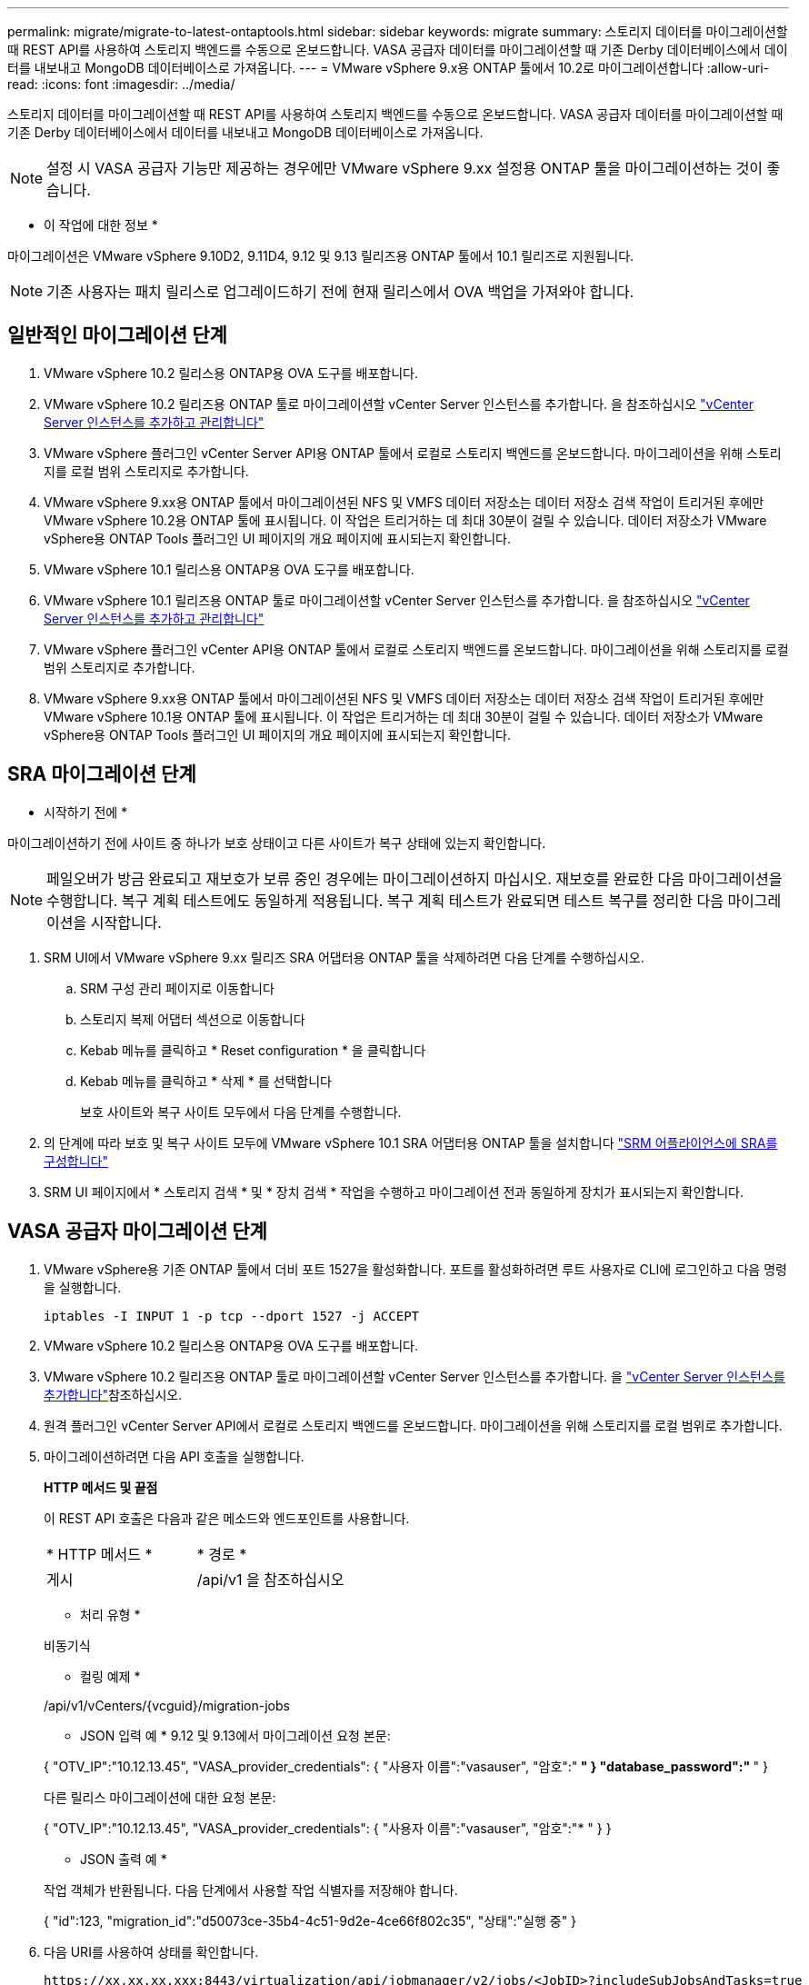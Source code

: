 ---
permalink: migrate/migrate-to-latest-ontaptools.html 
sidebar: sidebar 
keywords: migrate 
summary: 스토리지 데이터를 마이그레이션할 때 REST API를 사용하여 스토리지 백엔드를 수동으로 온보드합니다. VASA 공급자 데이터를 마이그레이션할 때 기존 Derby 데이터베이스에서 데이터를 내보내고 MongoDB 데이터베이스로 가져옵니다. 
---
= VMware vSphere 9.x용 ONTAP 툴에서 10.2로 마이그레이션합니다
:allow-uri-read: 
:icons: font
:imagesdir: ../media/


[role="lead"]
스토리지 데이터를 마이그레이션할 때 REST API를 사용하여 스토리지 백엔드를 수동으로 온보드합니다. VASA 공급자 데이터를 마이그레이션할 때 기존 Derby 데이터베이스에서 데이터를 내보내고 MongoDB 데이터베이스로 가져옵니다.


NOTE: 설정 시 VASA 공급자 기능만 제공하는 경우에만 VMware vSphere 9.xx 설정용 ONTAP 툴을 마이그레이션하는 것이 좋습니다.

* 이 작업에 대한 정보 *

마이그레이션은 VMware vSphere 9.10D2, 9.11D4, 9.12 및 9.13 릴리즈용 ONTAP 툴에서 10.1 릴리즈로 지원됩니다.


NOTE: 기존 사용자는 패치 릴리스로 업그레이드하기 전에 현재 릴리스에서 OVA 백업을 가져와야 합니다.



== 일반적인 마이그레이션 단계

. VMware vSphere 10.2 릴리스용 ONTAP용 OVA 도구를 배포합니다.
. VMware vSphere 10.2 릴리즈용 ONTAP 툴로 마이그레이션할 vCenter Server 인스턴스를 추가합니다. 을 참조하십시오 link:../configure/add-vcenter.html["vCenter Server 인스턴스를 추가하고 관리합니다"]
. VMware vSphere 플러그인 vCenter Server API용 ONTAP 툴에서 로컬로 스토리지 백엔드를 온보드합니다. 마이그레이션을 위해 스토리지를 로컬 범위 스토리지로 추가합니다.
. VMware vSphere 9.xx용 ONTAP 툴에서 마이그레이션된 NFS 및 VMFS 데이터 저장소는 데이터 저장소 검색 작업이 트리거된 후에만 VMware vSphere 10.2용 ONTAP 툴에 표시됩니다. 이 작업은 트리거하는 데 최대 30분이 걸릴 수 있습니다. 데이터 저장소가 VMware vSphere용 ONTAP Tools 플러그인 UI 페이지의 개요 페이지에 표시되는지 확인합니다.
. VMware vSphere 10.1 릴리스용 ONTAP용 OVA 도구를 배포합니다.
. VMware vSphere 10.1 릴리즈용 ONTAP 툴로 마이그레이션할 vCenter Server 인스턴스를 추가합니다. 을 참조하십시오 link:../configure/add-vcenter.html["vCenter Server 인스턴스를 추가하고 관리합니다"]
. VMware vSphere 플러그인 vCenter API용 ONTAP 툴에서 로컬로 스토리지 백엔드를 온보드합니다. 마이그레이션을 위해 스토리지를 로컬 범위 스토리지로 추가합니다.
. VMware vSphere 9.xx용 ONTAP 툴에서 마이그레이션된 NFS 및 VMFS 데이터 저장소는 데이터 저장소 검색 작업이 트리거된 후에만 VMware vSphere 10.1용 ONTAP 툴에 표시됩니다. 이 작업은 트리거하는 데 최대 30분이 걸릴 수 있습니다. 데이터 저장소가 VMware vSphere용 ONTAP Tools 플러그인 UI 페이지의 개요 페이지에 표시되는지 확인합니다.




== SRA 마이그레이션 단계

* 시작하기 전에 *

마이그레이션하기 전에 사이트 중 하나가 보호 상태이고 다른 사이트가 복구 상태에 있는지 확인합니다.


NOTE: 페일오버가 방금 완료되고 재보호가 보류 중인 경우에는 마이그레이션하지 마십시오. 재보호를 완료한 다음 마이그레이션을 수행합니다.
복구 계획 테스트에도 동일하게 적용됩니다. 복구 계획 테스트가 완료되면 테스트 복구를 정리한 다음 마이그레이션을 시작합니다.

. SRM UI에서 VMware vSphere 9.xx 릴리즈 SRA 어댑터용 ONTAP 툴을 삭제하려면 다음 단계를 수행하십시오.
+
.. SRM 구성 관리 페이지로 이동합니다
.. 스토리지 복제 어댑터 섹션으로 이동합니다
.. Kebab 메뉴를 클릭하고 * Reset configuration * 을 클릭합니다
.. Kebab 메뉴를 클릭하고 * 삭제 * 를 선택합니다
+
보호 사이트와 복구 사이트 모두에서 다음 단계를 수행합니다.



. 의 단계에 따라 보호 및 복구 사이트 모두에 VMware vSphere 10.1 SRA 어댑터용 ONTAP 툴을 설치합니다 link:../protect/configure-on-srm-appliance.html["SRM 어플라이언스에 SRA를 구성합니다"]
. SRM UI 페이지에서 * 스토리지 검색 * 및 * 장치 검색 * 작업을 수행하고 마이그레이션 전과 동일하게 장치가 표시되는지 확인합니다.




== VASA 공급자 마이그레이션 단계

. VMware vSphere용 기존 ONTAP 툴에서 더비 포트 1527을 활성화합니다. 포트를 활성화하려면 루트 사용자로 CLI에 로그인하고 다음 명령을 실행합니다.
+
[listing]
----
iptables -I INPUT 1 -p tcp --dport 1527 -j ACCEPT
----
. VMware vSphere 10.2 릴리스용 ONTAP용 OVA 도구를 배포합니다.
. VMware vSphere 10.2 릴리즈용 ONTAP 툴로 마이그레이션할 vCenter Server 인스턴스를 추가합니다. 을 link:../configure/add-vcenter.html["vCenter Server 인스턴스를 추가합니다"]참조하십시오.
. 원격 플러그인 vCenter Server API에서 로컬로 스토리지 백엔드를 온보드합니다. 마이그레이션을 위해 스토리지를 로컬 범위로 추가합니다.
. 마이그레이션하려면 다음 API 호출을 실행합니다.
+
[]
====
*HTTP 메서드 및 끝점*

이 REST API 호출은 다음과 같은 메소드와 엔드포인트를 사용합니다.

|===


| * HTTP 메서드 * | * 경로 * 


| 게시 | /api/v1 을 참조하십시오 
|===
* 처리 유형 *

비동기식

* 컬링 예제 *

/api/v1/vCenters/{vcguid}/migration-jobs

* JSON 입력 예 *
9.12 및 9.13에서 마이그레이션 요청 본문:

{
  "OTV_IP":"10.12.13.45",
  "VASA_provider_credentials": {
    "사용자 이름":"vasauser",
    "암호":"******* "
  }
  "database_password":" ******* "
}

다른 릴리스 마이그레이션에 대한 요청 본문:

{
  "OTV_IP":"10.12.13.45",
  "VASA_provider_credentials": {
    "사용자 이름":"vasauser",
    "암호":"******* "
  }
}

* JSON 출력 예 *

작업 객체가 반환됩니다. 다음 단계에서 사용할 작업 식별자를 저장해야 합니다.

{
  "id":123,
  "migration_id":"d50073ce-35b4-4c51-9d2e-4ce66f802c35",
  "상태":"실행 중"
}

====
. 다음 URI를 사용하여 상태를 확인합니다.
+
[listing]
----
https://xx.xx.xx.xxx:8443/virtualization/api/jobmanager/v2/jobs/<JobID>?includeSubJobsAndTasks=true
----
+
작업이 완료되면 마이그레이션 보고서를 검증합니다. jobData의 일부로 작업 응답의 보고서를 볼 수 있습니다.

. VMware vSphere 스토리지 공급자용 ONTAP 툴을 vCenter Server 및 에 추가합니다 link:../configure/registration-process.html["vCenter Server에 VASA Provider를 등록합니다"].
. 유지 관리 콘솔에서 VMware vSphere 스토리지 공급자용 ONTAP 툴 9.10/9.11/9.12/9.13 VASA Provider 서비스를 중지합니다.
+
VASA 공급자를 삭제하지 마십시오.

+
이전 VASA 공급자가 중지되면 vCenter Server가 VMware vSphere용 ONTAP 툴로 페일오버됩니다. 모든 데이터 저장소와 VM에 액세스할 수 있으며 VMware vSphere용 ONTAP 툴을 통해 제공됩니다.

. 다음 API를 사용하여 패치 마이그레이션을 수행합니다.
+
[]
====
*HTTP 메서드 및 끝점*

이 REST API 호출은 다음과 같은 메소드와 엔드포인트를 사용합니다.

|===


| * HTTP 메서드 * | * 경로 * 


| 패치 | /api/v1 을 참조하십시오 
|===
* 처리 유형 *

비동기식

* 컬링 예제 *

패치 "/api/v1/vCenters/56d373bd-4163-44f9-a872-9adabb008ca9/migration-jobs/84dr73bd-9173-65r7-w345-8ufdb887d43

* JSON 입력 예 *

{
  "id":123,
  "migration_id":"d50073ce-35b4-4c51-9d2e-4ce66f802c35",
  "상태":"실행 중"
}

* JSON 출력 예 *

작업 객체가 반환됩니다. 다음 단계에서 사용할 작업 식별자를 저장해야 합니다.

{
  "id":123,
  "migration_id":"d50073ce-35b4-4c51-9d2e-4ce66f802c35",
  "상태":"실행 중"
}

패치 작업을 위한 요청 본문이 비어 있습니다.


NOTE: UUID는 사후 마이그레이션 API의 응답으로 반환된 마이그레이션 uuid입니다.

패치 마이그레이션 API가 성공하면 모든 VM이 스토리지 정책을 준수합니다.

====
. 마이그레이션을 위한 API 삭제:
+
[]
====
|===


| * HTTP 메서드 * | * 경로 * 


| 삭제 | /api/v1 을 참조하십시오 
|===
* 처리 유형 *

비동기식

* 컬링 예제 *

/api/v1/vCenters/{vcguid}/migration-jobs/{migration_id}

이 API는 마이그레이션 ID별 마이그레이션을 삭제하고 지정된 vCenter Server에서 마이그레이션을 삭제합니다.

====


마이그레이션에 성공하고 ONTAP Tools 10.1을 vCenter Server에 등록한 후 다음을 수행합니다.

* 모든 호스트에서 인증서를 새로 고칩니다.
* 잠시 기다린 후 데이터 저장소(DS) 및 가상 머신(VM) 작업을 수행합니다. 대기 시간은 설정에 있는 호스트, DS 및 VM의 수에 따라 다릅니다. 기다리지 않으면 작업이 간헐적으로 실패할 수 있습니다.

